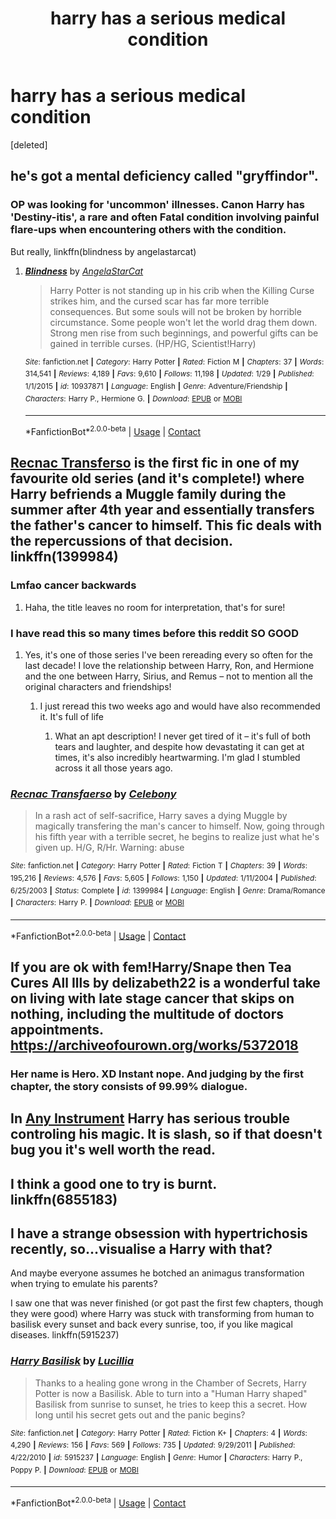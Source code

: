 #+TITLE: harry has a serious medical condition

* harry has a serious medical condition
:PROPERTIES:
:Score: 10
:DateUnix: 1523066839.0
:DateShort: 2018-Apr-07
:END:
[deleted]


** he's got a mental deficiency called "gryffindor".
:PROPERTIES:
:Author: ForumWarrior
:Score: 34
:DateUnix: 1523073626.0
:DateShort: 2018-Apr-07
:END:

*** OP was looking for 'uncommon' illnesses. Canon Harry has 'Destiny-itis', a rare and often Fatal condition involving painful flare-ups when encountering others with the condition.

But really, linkffn(blindness by angelastarcat)
:PROPERTIES:
:Author: wordhammer
:Score: 26
:DateUnix: 1523074228.0
:DateShort: 2018-Apr-07
:END:

**** [[https://www.fanfiction.net/s/10937871/1/][*/Blindness/*]] by [[https://www.fanfiction.net/u/717542/AngelaStarCat][/AngelaStarCat/]]

#+begin_quote
  Harry Potter is not standing up in his crib when the Killing Curse strikes him, and the cursed scar has far more terrible consequences. But some souls will not be broken by horrible circumstance. Some people won't let the world drag them down. Strong men rise from such beginnings, and powerful gifts can be gained in terrible curses. (HP/HG, Scientist!Harry)
#+end_quote

^{/Site/:} ^{fanfiction.net} ^{*|*} ^{/Category/:} ^{Harry} ^{Potter} ^{*|*} ^{/Rated/:} ^{Fiction} ^{M} ^{*|*} ^{/Chapters/:} ^{37} ^{*|*} ^{/Words/:} ^{314,541} ^{*|*} ^{/Reviews/:} ^{4,189} ^{*|*} ^{/Favs/:} ^{9,610} ^{*|*} ^{/Follows/:} ^{11,198} ^{*|*} ^{/Updated/:} ^{1/29} ^{*|*} ^{/Published/:} ^{1/1/2015} ^{*|*} ^{/id/:} ^{10937871} ^{*|*} ^{/Language/:} ^{English} ^{*|*} ^{/Genre/:} ^{Adventure/Friendship} ^{*|*} ^{/Characters/:} ^{Harry} ^{P.,} ^{Hermione} ^{G.} ^{*|*} ^{/Download/:} ^{[[http://www.ff2ebook.com/old/ffn-bot/index.php?id=10937871&source=ff&filetype=epub][EPUB]]} ^{or} ^{[[http://www.ff2ebook.com/old/ffn-bot/index.php?id=10937871&source=ff&filetype=mobi][MOBI]]}

--------------

*FanfictionBot*^{2.0.0-beta} | [[https://github.com/tusing/reddit-ffn-bot/wiki/Usage][Usage]] | [[https://www.reddit.com/message/compose?to=tusing][Contact]]
:PROPERTIES:
:Author: FanfictionBot
:Score: 1
:DateUnix: 1523074240.0
:DateShort: 2018-Apr-07
:END:


** [[https://www.fanfiction.net/s/1399984/1/Recnac-Transfaerso][Recnac Transferso]] is the first fic in one of my favourite old series (and it's complete!) where Harry befriends a Muggle family during the summer after 4th year and essentially transfers the father's cancer to himself. This fic deals with the repercussions of that decision. linkffn(1399984)
:PROPERTIES:
:Author: unsuba
:Score: 3
:DateUnix: 1523074735.0
:DateShort: 2018-Apr-07
:END:

*** Lmfao cancer backwards
:PROPERTIES:
:Author: Kaladin_MemeBlessed
:Score: 6
:DateUnix: 1523118756.0
:DateShort: 2018-Apr-07
:END:

**** Haha, the title leaves no room for interpretation, that's for sure!
:PROPERTIES:
:Author: unsuba
:Score: 1
:DateUnix: 1523121947.0
:DateShort: 2018-Apr-07
:END:


*** I have read this so many times before this reddit SO GOOD
:PROPERTIES:
:Author: RaeRaeinthehouse
:Score: 2
:DateUnix: 1523125936.0
:DateShort: 2018-Apr-07
:END:

**** Yes, it's one of those series I've been rereading every so often for the last decade! I love the relationship between Harry, Ron, and Hermione and the one between Harry, Sirius, and Remus -- not to mention all the original characters and friendships!
:PROPERTIES:
:Author: unsuba
:Score: 1
:DateUnix: 1523127864.0
:DateShort: 2018-Apr-07
:END:

***** I just reread this two weeks ago and would have also recommended it. It's full of life
:PROPERTIES:
:Author: daisy_neko
:Score: 2
:DateUnix: 1523127981.0
:DateShort: 2018-Apr-07
:END:

****** What an apt description! I never get tired of it -- it's full of both tears and laughter, and despite how devastating it can get at times, it's also incredibly heartwarming. I'm glad I stumbled across it all those years ago.
:PROPERTIES:
:Author: unsuba
:Score: 2
:DateUnix: 1523128349.0
:DateShort: 2018-Apr-07
:END:


*** [[https://www.fanfiction.net/s/1399984/1/][*/Recnac Transfaerso/*]] by [[https://www.fanfiction.net/u/406888/Celebony][/Celebony/]]

#+begin_quote
  In a rash act of self-sacrifice, Harry saves a dying Muggle by magically transfering the man's cancer to himself. Now, going through his fifth year with a terrible secret, he begins to realize just what he's given up. H/G, R/Hr. Warning: abuse
#+end_quote

^{/Site/:} ^{fanfiction.net} ^{*|*} ^{/Category/:} ^{Harry} ^{Potter} ^{*|*} ^{/Rated/:} ^{Fiction} ^{T} ^{*|*} ^{/Chapters/:} ^{39} ^{*|*} ^{/Words/:} ^{195,216} ^{*|*} ^{/Reviews/:} ^{4,576} ^{*|*} ^{/Favs/:} ^{5,605} ^{*|*} ^{/Follows/:} ^{1,150} ^{*|*} ^{/Updated/:} ^{1/11/2004} ^{*|*} ^{/Published/:} ^{6/25/2003} ^{*|*} ^{/Status/:} ^{Complete} ^{*|*} ^{/id/:} ^{1399984} ^{*|*} ^{/Language/:} ^{English} ^{*|*} ^{/Genre/:} ^{Drama/Romance} ^{*|*} ^{/Characters/:} ^{Harry} ^{P.} ^{*|*} ^{/Download/:} ^{[[http://www.ff2ebook.com/old/ffn-bot/index.php?id=1399984&source=ff&filetype=epub][EPUB]]} ^{or} ^{[[http://www.ff2ebook.com/old/ffn-bot/index.php?id=1399984&source=ff&filetype=mobi][MOBI]]}

--------------

*FanfictionBot*^{2.0.0-beta} | [[https://github.com/tusing/reddit-ffn-bot/wiki/Usage][Usage]] | [[https://www.reddit.com/message/compose?to=tusing][Contact]]
:PROPERTIES:
:Author: FanfictionBot
:Score: 1
:DateUnix: 1523074759.0
:DateShort: 2018-Apr-07
:END:


** If you are ok with fem!Harry/Snape then Tea Cures All Ills by delizabeth22 is a wonderful take on living with late stage cancer that skips on nothing, including the multitude of doctors appointments. [[https://archiveofourown.org/works/5372018]]
:PROPERTIES:
:Author: eternallymonumental
:Score: 2
:DateUnix: 1523088411.0
:DateShort: 2018-Apr-07
:END:

*** Her name is Hero. XD Instant nope. And judging by the first chapter, the story consists of 99.99% dialogue.
:PROPERTIES:
:Score: 0
:DateUnix: 1523265572.0
:DateShort: 2018-Apr-09
:END:


** In [[https://archiveofourown.org/works/5403371/chapters/12482513][Any Instrument]] Harry has serious trouble controling his magic. It is slash, so if that doesn't bug you it's well worth the read.
:PROPERTIES:
:Author: LittleMissPeachy6
:Score: 1
:DateUnix: 1523079202.0
:DateShort: 2018-Apr-07
:END:


** I think a good one to try is burnt. linkffn(6855183)
:PROPERTIES:
:Author: MagicParrot36
:Score: 1
:DateUnix: 1523087524.0
:DateShort: 2018-Apr-07
:END:


** I have a strange obsession with hypertrichosis recently, so...visualise a Harry with that?

And maybe everyone assumes he botched an animagus transformation when trying to emulate his parents?

I saw one that was never finished (or got past the first few chapters, though they were good) where Harry was stuck with transforming from human to basilisk every sunset and back every sunrise, too, if you like magical diseases. linkffn(5915237)
:PROPERTIES:
:Author: Avaday_Daydream
:Score: 1
:DateUnix: 1523090355.0
:DateShort: 2018-Apr-07
:END:

*** [[https://www.fanfiction.net/s/5915237/1/][*/Harry Basilisk/*]] by [[https://www.fanfiction.net/u/579283/Lucillia][/Lucillia/]]

#+begin_quote
  Thanks to a healing gone wrong in the Chamber of Secrets, Harry Potter is now a Basilisk. Able to turn into a "Human Harry shaped" Basilisk from sunrise to sunset, he tries to keep this a secret. How long until his secret gets out and the panic begins?
#+end_quote

^{/Site/:} ^{fanfiction.net} ^{*|*} ^{/Category/:} ^{Harry} ^{Potter} ^{*|*} ^{/Rated/:} ^{Fiction} ^{K+} ^{*|*} ^{/Chapters/:} ^{4} ^{*|*} ^{/Words/:} ^{4,290} ^{*|*} ^{/Reviews/:} ^{156} ^{*|*} ^{/Favs/:} ^{569} ^{*|*} ^{/Follows/:} ^{735} ^{*|*} ^{/Updated/:} ^{9/29/2011} ^{*|*} ^{/Published/:} ^{4/22/2010} ^{*|*} ^{/id/:} ^{5915237} ^{*|*} ^{/Language/:} ^{English} ^{*|*} ^{/Genre/:} ^{Humor} ^{*|*} ^{/Characters/:} ^{Harry} ^{P.,} ^{Poppy} ^{P.} ^{*|*} ^{/Download/:} ^{[[http://www.ff2ebook.com/old/ffn-bot/index.php?id=5915237&source=ff&filetype=epub][EPUB]]} ^{or} ^{[[http://www.ff2ebook.com/old/ffn-bot/index.php?id=5915237&source=ff&filetype=mobi][MOBI]]}

--------------

*FanfictionBot*^{2.0.0-beta} | [[https://github.com/tusing/reddit-ffn-bot/wiki/Usage][Usage]] | [[https://www.reddit.com/message/compose?to=tusing][Contact]]
:PROPERTIES:
:Author: FanfictionBot
:Score: 1
:DateUnix: 1523090401.0
:DateShort: 2018-Apr-07
:END:
